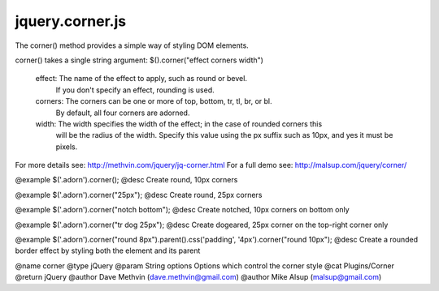 ================
jquery.corner.js
================
.. module:: jquery.corner.js

The corner() method provides a simple way of styling DOM elements.  

corner() takes a single string argument:  $().corner("effect corners width")

  effect:  The name of the effect to apply, such as round or bevel. 
           If you don't specify an effect, rounding is used.

  corners: The corners can be one or more of top, bottom, tr, tl, br, or bl. 
           By default, all four corners are adorned. 

  width:   The width specifies the width of the effect; in the case of rounded corners this 
           will be the radius of the width. 
           Specify this value using the px suffix such as 10px, and yes it must be pixels.

For more details see: http://methvin.com/jquery/jq-corner.html
For a full demo see:  http://malsup.com/jquery/corner/


@example $('.adorn').corner();
@desc Create round, 10px corners 

@example $('.adorn').corner("25px");
@desc Create round, 25px corners 

@example $('.adorn').corner("notch bottom");
@desc Create notched, 10px corners on bottom only

@example $('.adorn').corner("tr dog 25px");
@desc Create dogeared, 25px corner on the top-right corner only

@example $('.adorn').corner("round 8px").parent().css('padding', '4px').corner("round 10px");
@desc Create a rounded border effect by styling both the element and its parent

@name corner
@type jQuery
@param String options Options which control the corner style
@cat Plugins/Corner
@return jQuery
@author Dave Methvin (dave.methvin@gmail.com)
@author Mike Alsup (malsup@gmail.com)